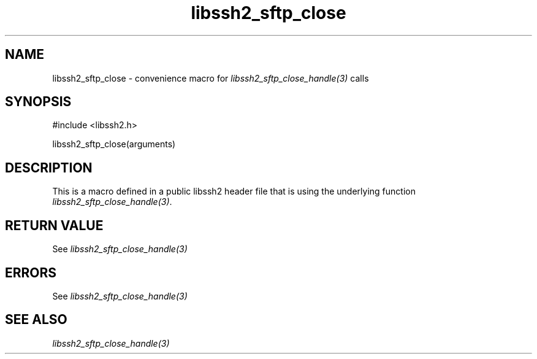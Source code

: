 .\" $Id: template.3,v 1.4 2007/06/13 16:41:33 jehousley Exp $
.\"
.TH libssh2_sftp_close 3 "20 Feb 2010" "libssh2 1.2.4" "libssh2 manual"
.SH NAME
libssh2_sftp_close - convenience macro for \fIlibssh2_sftp_close_handle(3)\fP calls
.SH SYNOPSIS
#include <libssh2.h>

libssh2_sftp_close(arguments)

.SH DESCRIPTION
This is a macro defined in a public libssh2 header file that is using the
underlying function \fIlibssh2_sftp_close_handle(3)\fP.
.SH RETURN VALUE
See \fIlibssh2_sftp_close_handle(3)\fP
.SH ERRORS
See \fIlibssh2_sftp_close_handle(3)\fP
.SH SEE ALSO
.BR \fIlibssh2_sftp_close_handle(3)\fP
